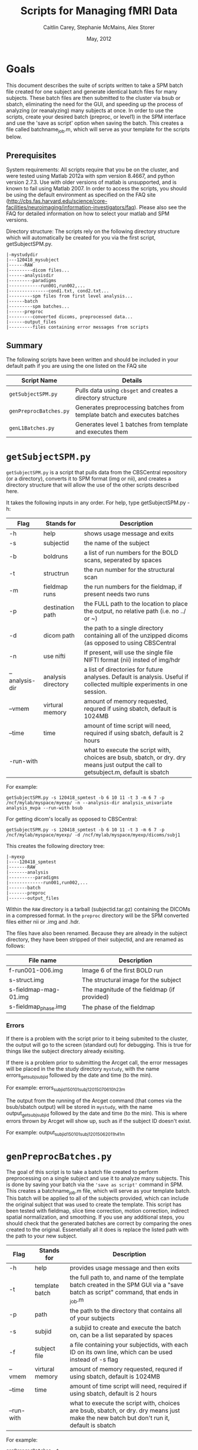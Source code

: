 #+TITLE: Scripts for Managing fMRI Data
#+AUTHOR: Caitlin Carey, Stephanie McMains, Alex Storer
#+EMAIL: smcmains@fas.harvard.edu
#+DATE: May, 2012
#+ search mode org blah


* Goals
This document describes the suite of scripts written to take
a SPM batch file created for one subject and generate identical batch
files for many subjects.  These batch files are then submitted to the
cluster via bsub or sbatch, eliminating the need for the GUI, and speeding up the
process of analyzing (or reanalyzing) many subjects at once. In order to use
the scripts, create your desired batch (preproc, or level1) in the SPM interface and use the
'save as script' option when saving the batch.  This creates a file called
batchname_job.m, which will serve as your template for the scripts below.

** Prerequisites
System requirements:
All scripts require that you be on the cluster, and were tested using
Matlab 2012a with spm version 8.4667, and python version 2.7.3.  
Use with older versions of matlab is unsupported, and is known
to fail using Matlab 2007. In order to access the scripts, you should be using
the default environment as specified on the FAQ site (http://cbs.fas.harvard.edu/science/core-facilities/neuroimaging/information-investigators/faq).  Please also see the FAQ for detailed information on how to select your matlab and SPM versions.



Directory structure:
The scripts rely on the following directory structure which will automatically be created for you via the first script, getSubjectSPM.py.

#+begin_example
   |-mystudydir   
   |---120418_mysubject
   |------RAW
   |---------dicom files...
   |------analysisdir
   |---------paradigms
   |------------run001,run002,...
   |---------------cond1.txt, cond2.txt...
   |---------spm files from first level analysis...
   |------batch
   |---------spm batches...
   |------preproc
   |---------converted dicoms, preprocessed data...
   |------output_files
   |---------files containing error messages from scripts
#+end_example


** Summary

The following scripts have been written and should be included in your default path if you are using the
one listed on the FAQ site 

| Script Name           | Details                                                     |
|-----------------------+-------------------------------------------------------------|
| ~getSubjectSPM.py~    | Pulls data using ~cbsget~ and creates a directory structure |
| ~genPreprocBatches.py~ | Generates preprocessing batches from template batch and executes batches |
| ~genL1Batches.py~     | Generates level 1 batches from template and executes them  |

* ~getSubjectSPM.py~

~getSubjectSPM.py~ is a script that pulls data from the CBSCentral
repository (or a directory), converts it to SPM format (img or nii), and creates a directory structure that will allow the use of the other scripts described here. 

It takes the following inputs in any order.  For help, type getSubjectSPM.py -h:


|--------+-------------+-------------------------------------------------------------|
|Flag    | Stands for  | Description                                                 |
|--------+-------------+-------------------------------------------------------------|
| -h     | help        | shows usage message and exits                      |
|--------+-------------+-------------------------------------------------------------|
| -s     | subjectid   | the name of the subject           |
|--------+-------------+-------------------------------------------------------------|
| -b     | boldruns    | a list of run numbers for the BOLD scans, seperated by spaces |
|--------+-------------+-------------------------------------------------------------|
| -t     | structrun   | the run number for the structural scan                        |
|--------+-------------+-------------------------------------------------------------|
| -m     | fieldmap runs     | the run numbers for the fieldmap, if present needs two runs   |
|--------+-------------+-------------------------------------------------------------|
| -p     | destination path    | the FULL path to the location to place the output, no relative path (i.e. no ../ or ~)|
|--------+-------------+-------------------------------------------------------------|
| -d     | dicom path  | the path to a single directory containing all of the unzipped dicoms (as opposed to using CBSCentral|
|--------+-------------+-------------------------------------------------------------|
| -n     | use nifti  | If present, will use the single file NIFTI format (nii) insted of img/hdr|
|--------+-------------+-------------------------------------------------------------|
| --analysis-dir     | analysis directory        | a list of directories for future analyses. Default is analysis. Useful if collected multiple experiments in one session.                      |
|--------+-------------+-------------------------------------------------------------|
| --vmem     | virtural memory        | amount of memory requested, requred if using sbatch, default is 1024MB                      |
|--------+-------------+-------------------------------------------------------------|
| --time     | time        | amount of time script will need, required if using sbatch, default is 2 hours                      |
|--------+-------------+-------------------------------------------------------------|
| -run-with     |         | what to execute the script with, choices are bsub, sbatch, or dry. dry means just output the call to getsubject.m, default is sbatch                     |
|--------+-------------+-------------------------------------------------------------|
For example:
#+begin_example
getSubjectSPM.py -s 120418_spmtest -b 6 10 11 -t 3 -m 6 7 -p /ncf/mylab/myspace/myexp/ -n --analysis-dir analysis_univariate analysis_mvpa --run-with bsub
#+end_example

For getting dicom's locally as opposed to CBSCentral:
#+begin_example
getSubjectSPM.py -s 120418_spmtest -b 6 10 11 -t 3 -m 6 7 -p /ncf/mylab/myspace/myexp/ -d /ncf/mylab/myspace/myexp/dicoms/subj1
#+end_example

This creates the following directory tree:
#+begin_example
   |-myexp   
   |----120418_spmtest
   |-------RAW
   |-------analysis
   |----------paradigms
   |-------------run001,run002,...
   |-------batch
   |-------preproc
   |-------output_files
#+end_example

Within the ~RAW~ directory is a tarball (subjectid.tar.gz)
containing the DICOMs in a compressed format.  In the ~preproc~ directory
will be the SPM converted files either nii or .img and .hdr. 

The files have also been renamed.  Because they are already in the
subject directory, they have been stripped of their subjectid, and are
renamed as follows:

|-------------------------+---------------------------------------------|
| File name               | Description                                 |
|-------------------------+---------------------------------------------|
| f-run001-006.img        | Image 6 of the first BOLD run               |
|-------------------------+---------------------------------------------|
| s-struct.img            | The structural image for the subject        |
|-------------------------+---------------------------------------------|
| s-fieldmap-mag-01.img   | The magnitude of the fieldmap (if provided) |
|-------------------------+---------------------------------------------|
| s-fieldmap_phase.img    | The phase of the fieldmap                   |
|-------------------------+---------------------------------------------|

*** Errors
If there is a problem with the script prior to it being submited to the cluster, the output will go to the screen (standard out) for debugging.  This is true for things like the subject directory already exisiting.

If there is a problem prior to submitting the Arcget call, the error messages will be placed
in the the study directory ~mystudy~, with the name errors_getsubj_subjid followed by the date and time (to the min).

For example:
errors_subjid_150101_subj1_2015_07_06_10h_23m

The output from the running of the Arcget command (that comes via the bsub/sbatch output) will be stored in ~mystudy~, with the name output_getsubj_subjid followed by the date and time (to the min). This is where errors thrown by Arcget will show up, such as if the subject ID doesn't exist.

For example:
output_subjid_150101_subj1_2015_06_20_11h_41m

* ~genPreprocBatches.py~

The goal of this script is to take a batch file created to perform preprocessing
on a single subject and use it to analyze many subjects.  This is done by saving
your batch via the ~'save as script'~ command in SPM. This creates a 
batchname_job.m file, which will serve as your template batch. This batch will be
applied to all of the subjects provided, which can include the original subject 
that was used to create the template. This script has been tested with fieldmap, slice time correction,
motion correction, indirect spatial normalization, and smoothing. If you use any additional steps, you 
should check that the generated batches are correct by comparing the ones created to the original. Essenetially all it does is replace the listed path with the path to your new subject.  


|--------+-------------+-------------------------------------------------------------|
|Flag    | Stands for  | Description                                                 |
|--------+-------------+-------------------------------------------------------------|
| -h     | help        | provides usage message and then exits                       |
|--------+-------------+-------------------------------------------------------------|
| -t     | template batch |the full path to, and name of the template batch created in the SPM GUI via a "save batch as script" command, that ends in _job.m |
|--------+-------------+-------------------------------------------------------------|
| -p     | path        | the path to the directory that contains all of your subjects            |
|--------+-------------+-------------------------------------------------------------|
| -s     | subjid    | a subjid to create and execute the batch on, can be a list separated by spaces|
|--------+-------------+-------------------------------------------------------------|
| -f     | subject file | a file containing your subjectids, with each ID on its own line, which can be used instead of -s flag |
|--------+-------------+-------------------------------------------------------------|
| --vmem     | virtural memory        | amount of memory requested, requred if using sbatch, default is 1024MB                      |
|--------+-------------+-------------------------------------------------------------|
| --time     | time        | amount of time script will need, required if using sbatch, default is 2 hours                      |
|--------+-------------+-------------------------------------------------------------|
| --run-with     |  | what to execute the script with, choices are bsub, sbatch, or dry. dry means just make the new batch but don't run it, default is sbatch |
|--------+-------------+-------------------------------------------------------------|


For example:
#+begin_example
genPreprocBatches -t /ncf/mylab/myspace/myexp/subject1/batch/preproc_job.m -p /ncf/mylab/myspace/myexp/ -s subject1 subject2 --run-with bsub 
#+end_example

This will create a batch file for each subject provided, and save it in ~subjid/batches~.
It will then submit the created batch. You can check that your submitted jobs are running via the bjobs/sacct commands (see FAQ for instructions).  

*** Errors
If there is a problem with converting the template batch for each subject, the error messages will be placed
in the the study directory ~mystudy~, with the name errors_preproc followed by the date and time (to the min).

For example:
errors_preproc2012_07_06_10h_23m

The output from the running of the batch (that comes via the bsub output) will be stored in ~subjid/output_files~, with the name output_preproc followed by the date and time (to the min). This is where errors thrown by matlab or SPM will show up.

For example:
output_preproc2012_06_20_11h_41m



* ~genL1Batches.py~

The goal of this script is to take a batch file created to perform first level analysis
on a single subject and use it to analyze many subjects.  This is done by saving
your batch via the 'save as script' command in SPM. This creates a 
batchname_job.m file, which will serve as your template batch. This batch will be
applied to all of the subjects provided, which can include the original subject 
that was used to create the template. To run this script, you need to have your paradigm files constructed.

*** Creating batch
The names you use for your conditions will need to be the names of the text
files containing your stimulus onset values (see below), so don't put spaces in the name.
3. When you make your contrasts in Contrast Manager, you can use either the T- and F-contrasts,
or the T-contrast (cond/sess based) options.  The cond/sess method
is preferred, as it is harder to make errors.  

*** Running script

|--------+-------------+-------------------------------------------------------------|
|Flag    | Stands for  | Description                                                 |
|--------+-------------+-------------------------------------------------------------|
| -h     | help        | provides usage message and then exits                       |
|--------+-------------+-------------------------------------------------------------|
| -t     | template batch |the full path to, and name of the template batch created in the SPM GUI via a "save batch as script" command, that ends in _job.m |
|--------+-------------+-------------------------------------------------------------|
| -p     | path        | the path to the directory that contains all of your subjects |
|--------+-------------+-------------------------------------------------------------|
| -s     | subjid    | a subjid to create and execute the batch on, can be a list separated by spaces|
|--------+-------------+-------------------------------------------------------------|
| -f     | subject file | a file containing your subjectids, with each ID on its own line, which can be used instead of -s |
|--------+-------------+-------------------------------------------------------------|
| --vmem     | virtural memory        | amount of memory requested, requred if using sbatch, default is 1024MB                      |
|--------+-------------+-------------------------------------------------------------|
| --time     | time        | amount of time script will need, required if using sbatch, default is 2 hours                      |
|--------+-------------+-------------------------------------------------------------|
| --run-with     |  | what to execute the script with, choices are bsub, sbatch, or dry. dry means just make the new batch but don't run it, default is sbatch |
|--------+-------------+-------------------------------------------------------------|


For example:
#+begin_example
genL1Batches -t /ncf/mylab/myspace/myexp/subject1/batch/L1_job.m -p /ncf/mylab/myspace/myexp/ -s subject1 subject2
#+end_example

This will create a batch file for each subject provided, and save it in ~subjid/batches~.
It will then submit the created batch. You can check that your submitted jobs are running via the bjobs command (see FAQ for instructions).  

*** Stimulus onset files
Within the ~analysis~ directory is a ~paradigms~ directory, with a directory for each run, ~run001~.
For the first level analysis, each condition should have it's own onset text file,
with each row being a single onset time.  The name of the file should be the name
given to each condition within the SPM batch, followed by the .txt extension, ~cond1.txt~. 
Therefore, if you have 3 runs, you will end up with three text files for cond1. 
They will all be called cond1.txt, but placed in each run directory run001, run002, and run003.
If your stimulus is presented 4 times per run, than each of those files will have 4 rows, with each
row having the time in seconds (or TRs, depending on what you specify in your batch)
when your stimulus was presented. These can be made up in matlab, or any text editor.

*** Errors
If there is a problem with converting the template batch for each subject, the error messages will be placed
in the the study directory ~mystudy~, with the name errors_L1 followed by the date and time (to the min).

For example:
errors_L12012_07_06_10h_23m

The output from the running of the batch (that comes via the bsub/sbatch output) will be stored in ~subjid/output_files~, with the name output_L1 followed by the date and time (to the min). This is where errors thrown by matlab or SPM will show up.

For example:
output_L12012_06_20_11h_41m



* Acknowledgments
These scripts were written by Alex Storer, Caitlin Carey, Stephanie
McMains and Tim O'Keefe with additional assistance from David Dodell-Feder.
